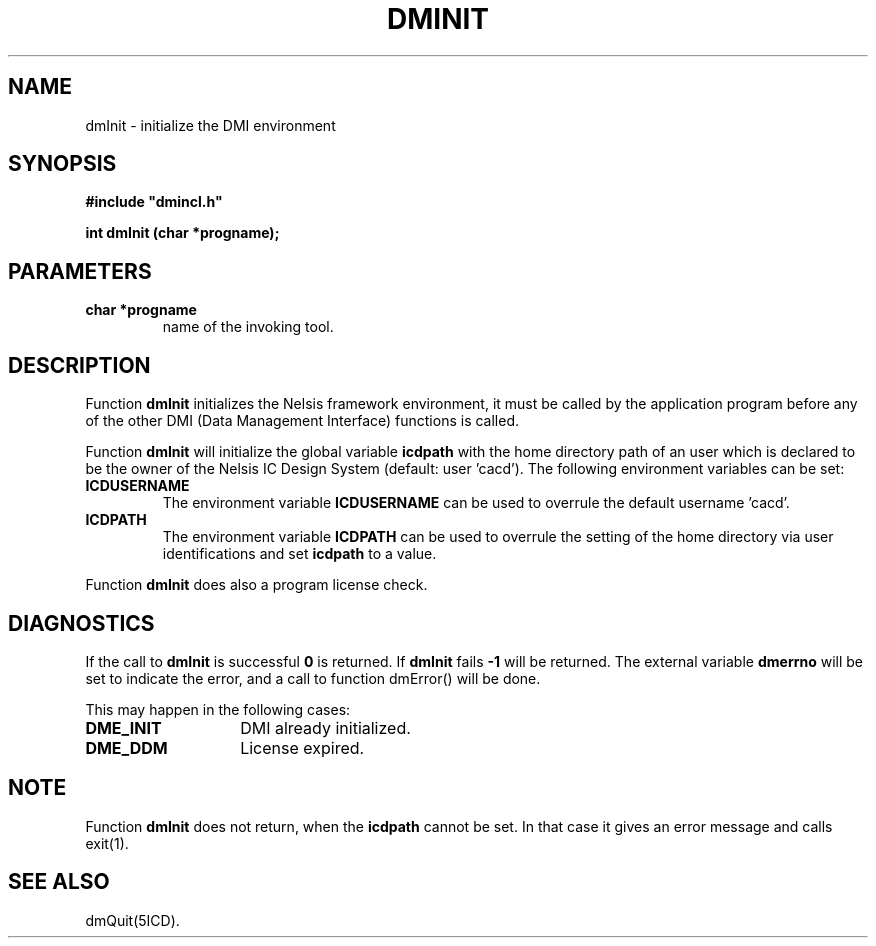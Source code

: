 .TH DMINIT 5ICD "DMI User's Manual"
.SH NAME
dmInit - initialize the DMI environment
.SH SYNOPSIS
.nf
\fB
#include "dmincl.h"

int dmInit (char *progname);
\fP
.fi
.SH PARAMETERS
.TP
.B "char *progname"
name of the invoking tool.
.SH DESCRIPTION
Function
.B dmInit
initializes the Nelsis framework environment,
it must be called by the application program
before any of the other DMI (Data Management Interface)
functions is called.
.PP
Function
.B dmInit
will initialize the global variable
.B icdpath
with the home directory path
of an user which is declared to be the owner of the Nelsis IC Design System
(default: user 'cacd').
The following environment variables can be set:
.TP
.B ICDUSERNAME
The environment variable
.B ICDUSERNAME
can be used to overrule the default username 'cacd'.
.TP
.B ICDPATH
The environment variable
.B ICDPATH
can be used to overrule the setting of the home directory
via user identifications
and set
.B icdpath
to a value.
.PP
Function
.B dmInit
does also a program license check.
.SH DIAGNOSTICS
If the call to
.B dmInit
is successful \fB0\fP is returned.
If
.B dmInit
fails \fB-1\fP will be returned.
The external variable
.B dmerrno
will be set to indicate the error,
and a call to function dmError() will be done.
.PP
This may happen in the following cases:
.TP 14
.B DME_INIT
DMI already initialized.
.TP
.B DME_DDM
License expired.
.SH NOTE
Function
.B dmInit
does not return, when the
.B icdpath
cannot be set.
In that case it gives an error message and calls exit(1).
.SH SEE ALSO
dmQuit(5ICD).
